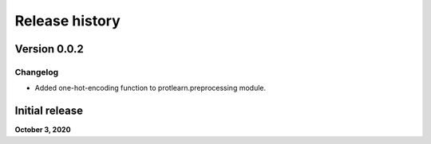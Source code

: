 .. _release_history:
.. |br| raw:: html

   <br />

Release history
===============

Version 0.0.2
-------------

Changelog
#########

- Added one-hot-encoding function to protlearn.preprocessing module. 

Initial release
---------------

**October 3, 2020**